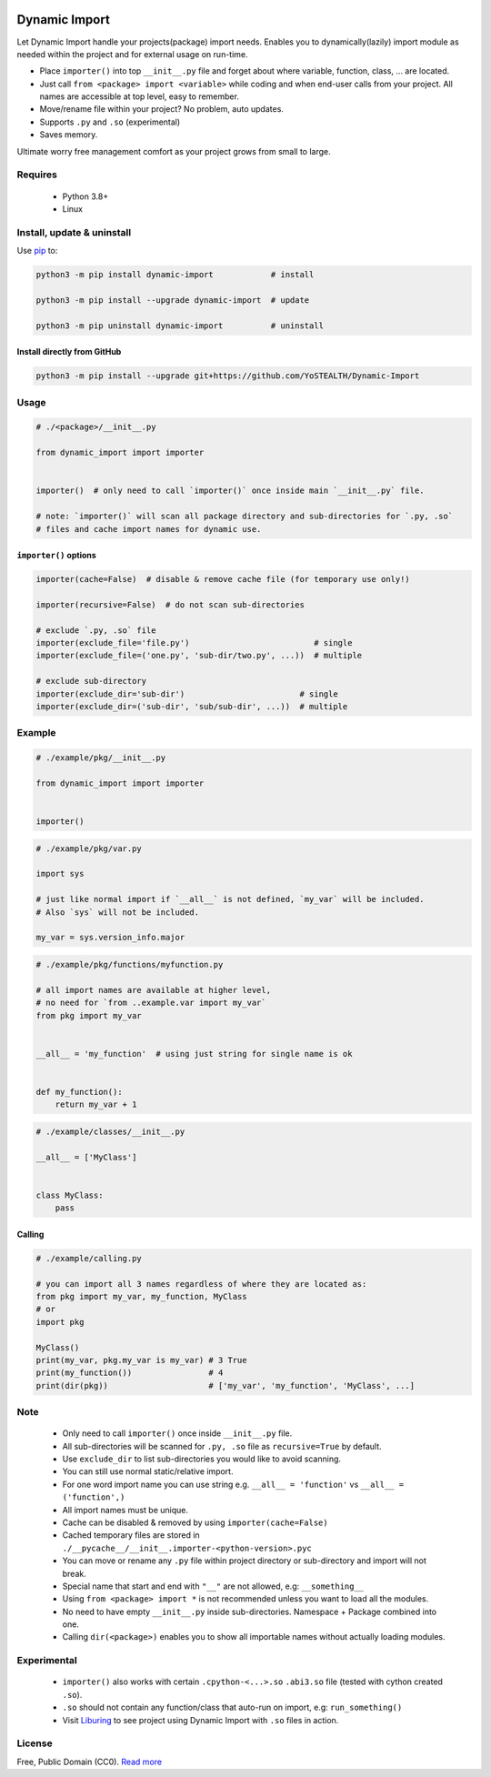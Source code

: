 |test-status| |downloads|

Dynamic Import
==============

Let Dynamic Import handle your projects(package) import needs. Enables you to dynamically(lazily) import module as needed within the project and for external usage on run-time.

* Place ``importer()`` into top ``__init__.py`` file and forget about where variable, function, class, ... are located.
* Just call ``from <package> import <variable>`` while coding and when end-user calls from your project. All names are accessible at top level, easy to remember.
* Move/rename file within your project? No problem, auto updates. 
* Supports ``.py`` and ``.so`` (experimental)
* Saves memory.

Ultimate worry free management comfort as your project grows from small to large.


Requires
--------

    - Python 3.8+
    - Linux


Install, update & uninstall
---------------------------

Use `pip`_ to:

.. code-block:: bash

    python3 -m pip install dynamic-import            # install

    python3 -m pip install --upgrade dynamic-import  # update

    python3 -m pip uninstall dynamic-import          # uninstall


Install directly from GitHub
____________________________


.. code-block:: bash

    python3 -m pip install --upgrade git+https://github.com/YoSTEALTH/Dynamic-Import


Usage
-----

.. code-block:: python

    # ./<package>/__init__.py

    from dynamic_import import importer


    importer()  # only need to call `importer()` once inside main `__init__.py` file.

    # note: `importer()` will scan all package directory and sub-directories for `.py, .so`
    # files and cache import names for dynamic use.


``importer()`` options
______________________


.. code-block:: python

    importer(cache=False)  # disable & remove cache file (for temporary use only!)

    importer(recursive=False)  # do not scan sub-directories

    # exclude `.py, .so` file
    importer(exclude_file='file.py')                          # single
    importer(exclude_file=('one.py', 'sub-dir/two.py', ...))  # multiple

    # exclude sub-directory
    importer(exclude_dir='sub-dir')                        # single
    importer(exclude_dir=('sub-dir', 'sub/sub-dir', ...))  # multiple


Example
-------

.. code-block:: python

    # ./example/pkg/__init__.py

    from dynamic_import import importer


    importer()


.. code-block:: python

    # ./example/pkg/var.py

    import sys

    # just like normal import if `__all__` is not defined, `my_var` will be included.
    # Also `sys` will not be included.

    my_var = sys.version_info.major


.. code-block:: python

    # ./example/pkg/functions/myfunction.py

    # all import names are available at higher level, 
    # no need for `from ..example.var import my_var`
    from pkg import my_var


    __all__ = 'my_function'  # using just string for single name is ok


    def my_function():
        return my_var + 1


.. code-block:: python

    # ./example/classes/__init__.py

    __all__ = ['MyClass']


    class MyClass:
        pass


Calling
_______


.. code-block:: python

    # ./example/calling.py

    # you can import all 3 names regardless of where they are located as:
    from pkg import my_var, my_function, MyClass
    # or 
    import pkg

    MyClass()
    print(my_var, pkg.my_var is my_var) # 3 True
    print(my_function())                # 4
    print(dir(pkg))                     # ['my_var', 'my_function', 'MyClass', ...]


Note
----
    - Only need to call ``importer()`` once inside ``__init__.py`` file.
    - All sub-directories will be scanned for ``.py, .so`` file as ``recursive=True`` by default.
    - Use ``exclude_dir`` to list sub-directories you would like to avoid scanning.
    - You can still use normal static/relative import.
    - For one word import name you can use string e.g. ``__all__ = 'function'`` vs ``__all__ = ('function',)``
    - All import names must be unique.
    - Cache can be disabled & removed by using ``importer(cache=False)``
    - Cached temporary files are stored in ``./__pycache__/__init__.importer-<python-version>.pyc``
    - You can move or rename any ``.py`` file within project directory or sub-directory and import will not break.
    - Special name that start and end with ``"__"`` are not allowed, e.g: ``__something__``
    - Using ``from <package> import *`` is not recommended unless you want to load all the modules.
    - No need to have empty ``__init__.py`` inside sub-directories. Namespace + Package combined into one.
    - Calling ``dir(<package>)`` enables you to show all importable names without actually loading modules.


Experimental
------------
    - ``importer()`` also works with certain ``.cpython-<...>.so`` ``.abi3.so`` file (tested with cython created ``.so``).
    - ``.so`` should not contain any function/class that auto-run on import, e.g: ``run_something()``
    - Visit `Liburing`_ to see project using Dynamic Import with ``.so`` files in action.


License
-------
Free, Public Domain (CC0). `Read more`_

.. _pip: https://pip.pypa.io/en/stable/getting-started/
.. _Read more: https://github.com/YoSTEALTH/Dynamic-Import/blob/master/LICENSE.txt
.. _Liburing: https://github.com/YoSTEALTH/Liburing
.. |test-status| image:: https://github.com/yostealth/dynamic-import/actions/workflows/test.yml/badge.svg?branch=master&event=push
    :target: https://github.com/yostealth/dynamic-import/actions/workflows/test.yml
    :alt: Test status
.. |downloads| image:: https://img.shields.io/pypi/dm/dynamic_import
   :alt: PyPI - Downloads
